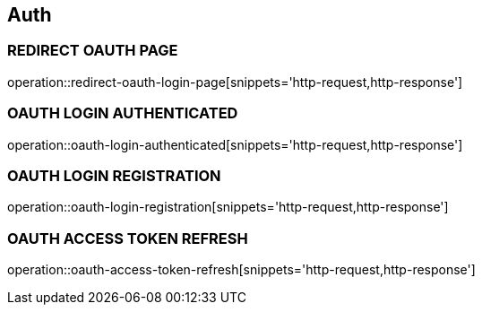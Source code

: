 == Auth

=== REDIRECT OAUTH PAGE
operation::redirect-oauth-login-page[snippets='http-request,http-response']

=== OAUTH LOGIN AUTHENTICATED
operation::oauth-login-authenticated[snippets='http-request,http-response']

=== OAUTH LOGIN REGISTRATION
operation::oauth-login-registration[snippets='http-request,http-response']

=== OAUTH ACCESS TOKEN REFRESH
operation::oauth-access-token-refresh[snippets='http-request,http-response']

